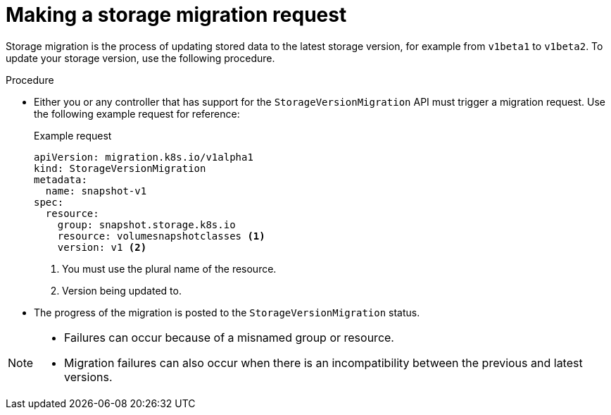 // Module included in the following assemblies:
//
// * microshift_storage/microshift-storage-migration.adoc

:_mod-docs-content-type: PROCEDURE
[id="microshift-making-storage-migration-request_{context}"]
= Making a storage migration request

Storage migration is the process of updating stored data to the latest storage version, for example from `v1beta1` to `v1beta2`. To update your storage version, use the following procedure.

.Procedure

* Either you or any controller that has support for the `StorageVersionMigration` API must trigger a migration request. Use the following example request for reference:
+
.Example request
+
[source,terminal]
----
apiVersion: migration.k8s.io/v1alpha1
kind: StorageVersionMigration
metadata:
  name: snapshot-v1
spec:
  resource:
    group: snapshot.storage.k8s.io
    resource: volumesnapshotclasses <1>
    version: v1 <2>
----
<1> You must use the plural name of the resource.
<2> Version being updated to.

*  The progress of the migration is posted to the `StorageVersionMigration` status.

[NOTE]
====
* Failures can occur because of a misnamed group or resource.
* Migration failures can also occur when there is an incompatibility between the previous and latest versions.
====